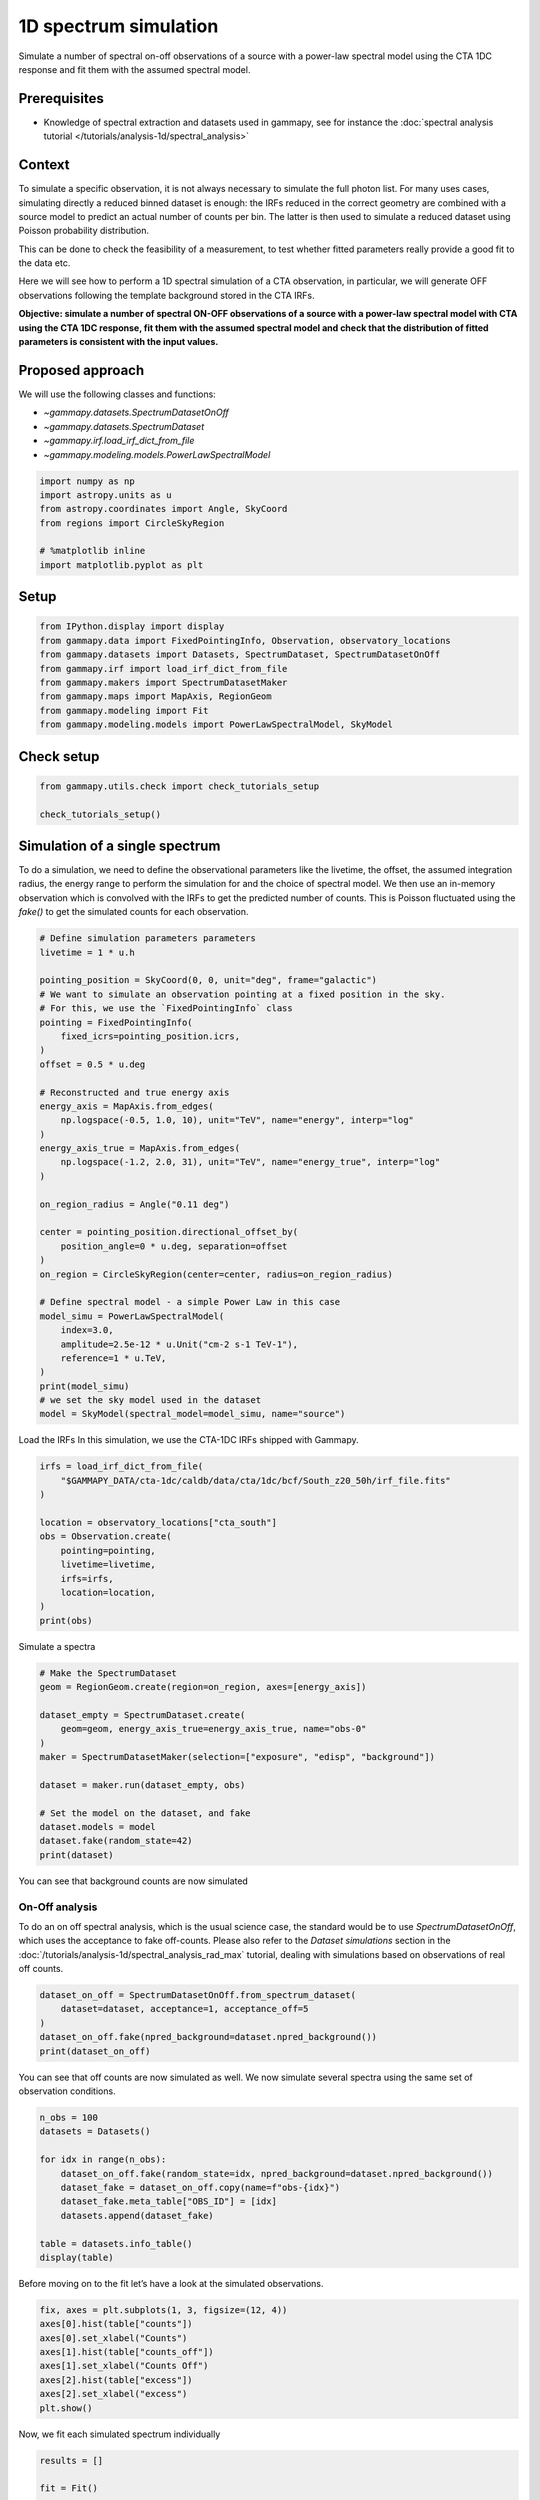 
.. DO NOT EDIT.
.. THIS FILE WAS AUTOMATICALLY GENERATED BY SPHINX-GALLERY.
.. TO MAKE CHANGES, EDIT THE SOURCE PYTHON FILE:
.. "tutorials/analysis-1d/spectrum_simulation.py"
.. LINE NUMBERS ARE GIVEN BELOW.

.. only:: html

    .. note::
        :class: sphx-glr-download-link-note

        :ref:`Go to the end <sphx_glr_download_tutorials_analysis-1d_spectrum_simulation.py>`
        to download the full example code. or to run this example in your browser via Binder

.. rst-class:: sphx-glr-example-title

.. _sphx_glr_tutorials_analysis-1d_spectrum_simulation.py:


1D spectrum simulation
======================

Simulate a number of spectral on-off observations of a source with a power-law spectral
model using the CTA 1DC response and fit them with the assumed spectral model.

Prerequisites
-------------

-  Knowledge of spectral extraction and datasets used in gammapy, see
   for instance the :doc:`spectral analysis
   tutorial </tutorials/analysis-1d/spectral_analysis>`

Context
-------

To simulate a specific observation, it is not always necessary to
simulate the full photon list. For many uses cases, simulating directly
a reduced binned dataset is enough: the IRFs reduced in the correct
geometry are combined with a source model to predict an actual number of
counts per bin. The latter is then used to simulate a reduced dataset
using Poisson probability distribution.

This can be done to check the feasibility of a measurement, to test
whether fitted parameters really provide a good fit to the data etc.

Here we will see how to perform a 1D spectral simulation of a CTA
observation, in particular, we will generate OFF observations following
the template background stored in the CTA IRFs.

**Objective: simulate a number of spectral ON-OFF observations of a
source with a power-law spectral model with CTA using the CTA 1DC
response, fit them with the assumed spectral model and check that the
distribution of fitted parameters is consistent with the input values.**

Proposed approach
-----------------

We will use the following classes and functions:

-  `~gammapy.datasets.SpectrumDatasetOnOff`
-  `~gammapy.datasets.SpectrumDataset`
-  `~gammapy.irf.load_irf_dict_from_file`
-  `~gammapy.modeling.models.PowerLawSpectralModel`

.. GENERATED FROM PYTHON SOURCE LINES 48-57

.. code-block:: Python


    import numpy as np
    import astropy.units as u
    from astropy.coordinates import Angle, SkyCoord
    from regions import CircleSkyRegion

    # %matplotlib inline
    import matplotlib.pyplot as plt








.. GENERATED FROM PYTHON SOURCE LINES 58-61

Setup
-----


.. GENERATED FROM PYTHON SOURCE LINES 61-70

.. code-block:: Python

    from IPython.display import display
    from gammapy.data import FixedPointingInfo, Observation, observatory_locations
    from gammapy.datasets import Datasets, SpectrumDataset, SpectrumDatasetOnOff
    from gammapy.irf import load_irf_dict_from_file
    from gammapy.makers import SpectrumDatasetMaker
    from gammapy.maps import MapAxis, RegionGeom
    from gammapy.modeling import Fit
    from gammapy.modeling.models import PowerLawSpectralModel, SkyModel








.. GENERATED FROM PYTHON SOURCE LINES 71-73

Check setup
-----------

.. GENERATED FROM PYTHON SOURCE LINES 73-78

.. code-block:: Python

    from gammapy.utils.check import check_tutorials_setup

    check_tutorials_setup()






.. rst-class:: sphx-glr-script-out

 .. code-block:: none


    System:

            python_executable      : /Users/mregeard/anaconda3/envs/gammapy-dev/bin/python 
            python_version         : 3.11.9     
            machine                : x86_64     
            system                 : Darwin     


    Gammapy package:

            version                : 1.3.dev468+g4c56d91f9e.d20240613 
            path                   : /Users/mregeard/Workspace/dev/code/gammapy/gammapy/gammapy 


    Other packages:

            numpy                  : 1.26.4     
            scipy                  : 1.13.1     
            astropy                : 6.1.0      
            regions                : 0.9        
            click                  : 8.1.7      
            yaml                   : 6.0.1      
            IPython                : 8.25.0     
            jupyterlab             : 3.5.3      
            matplotlib             : 3.8.4      
            pandas                 : 2.2.2      
            healpy                 : 1.16.6     
            iminuit                : 2.25.2     
            sherpa                 : 4.16.1     
            naima                  : 0.10.0     
            emcee                  : 3.1.6      
            corner                 : 2.2.2      
            ray                    : 2.24.0     


    Gammapy environment variables:

            GAMMAPY_DATA           : /Users/mregeard/Workspace/dev/code/gammapy/gammapy-data/ 





.. GENERATED FROM PYTHON SOURCE LINES 79-89

Simulation of a single spectrum
-------------------------------

To do a simulation, we need to define the observational parameters like
the livetime, the offset, the assumed integration radius, the energy
range to perform the simulation for and the choice of spectral model. We
then use an in-memory observation which is convolved with the IRFs to
get the predicted number of counts. This is Poisson fluctuated using
the `fake()` to get the simulated counts for each observation.


.. GENERATED FROM PYTHON SOURCE LINES 89-126

.. code-block:: Python


    # Define simulation parameters parameters
    livetime = 1 * u.h

    pointing_position = SkyCoord(0, 0, unit="deg", frame="galactic")
    # We want to simulate an observation pointing at a fixed position in the sky.
    # For this, we use the `FixedPointingInfo` class
    pointing = FixedPointingInfo(
        fixed_icrs=pointing_position.icrs,
    )
    offset = 0.5 * u.deg

    # Reconstructed and true energy axis
    energy_axis = MapAxis.from_edges(
        np.logspace(-0.5, 1.0, 10), unit="TeV", name="energy", interp="log"
    )
    energy_axis_true = MapAxis.from_edges(
        np.logspace(-1.2, 2.0, 31), unit="TeV", name="energy_true", interp="log"
    )

    on_region_radius = Angle("0.11 deg")

    center = pointing_position.directional_offset_by(
        position_angle=0 * u.deg, separation=offset
    )
    on_region = CircleSkyRegion(center=center, radius=on_region_radius)

    # Define spectral model - a simple Power Law in this case
    model_simu = PowerLawSpectralModel(
        index=3.0,
        amplitude=2.5e-12 * u.Unit("cm-2 s-1 TeV-1"),
        reference=1 * u.TeV,
    )
    print(model_simu)
    # we set the sky model used in the dataset
    model = SkyModel(spectral_model=model_simu, name="source")





.. rst-class:: sphx-glr-script-out

 .. code-block:: none

    PowerLawSpectralModel

    type    name     value         unit        error   min max frozen is_norm link prior
    ---- --------- ---------- -------------- --------- --- --- ------ ------- ---- -----
             index 3.0000e+00                0.000e+00 nan nan  False   False           
         amplitude 2.5000e-12 TeV-1 s-1 cm-2 0.000e+00 nan nan  False    True           
         reference 1.0000e+00            TeV 0.000e+00 nan nan   True   False           




.. GENERATED FROM PYTHON SOURCE LINES 127-129

Load the IRFs
In this simulation, we use the CTA-1DC IRFs shipped with Gammapy.

.. GENERATED FROM PYTHON SOURCE LINES 129-142

.. code-block:: Python

    irfs = load_irf_dict_from_file(
        "$GAMMAPY_DATA/cta-1dc/caldb/data/cta/1dc/bcf/South_z20_50h/irf_file.fits"
    )

    location = observatory_locations["cta_south"]
    obs = Observation.create(
        pointing=pointing,
        livetime=livetime,
        irfs=irfs,
        location=location,
    )
    print(obs)





.. rst-class:: sphx-glr-script-out

 .. code-block:: none

    /Users/mregeard/anaconda3/envs/gammapy-dev/lib/python3.11/site-packages/astropy/units/core.py:2157: UnitsWarning: '1/s/MeV/sr' did not parse as fits unit: Numeric factor not supported by FITS If this is meant to be a custom unit, define it with 'u.def_unit'. To have it recognized inside a file reader or other code, enable it with 'u.add_enabled_units'. For details, see https://docs.astropy.org/en/latest/units/combining_and_defining.html
      warnings.warn(msg, UnitsWarning)
    Observation

            obs id            : 0 
            tstart            : 51544.00
            tstop             : 51544.04
            duration          : 3600.00 s
            pointing (icrs)   : 266.4 deg, -28.9 deg

            deadtime fraction : 0.0%





.. GENERATED FROM PYTHON SOURCE LINES 143-145

Simulate a spectra


.. GENERATED FROM PYTHON SOURCE LINES 145-162

.. code-block:: Python


    # Make the SpectrumDataset
    geom = RegionGeom.create(region=on_region, axes=[energy_axis])

    dataset_empty = SpectrumDataset.create(
        geom=geom, energy_axis_true=energy_axis_true, name="obs-0"
    )
    maker = SpectrumDatasetMaker(selection=["exposure", "edisp", "background"])

    dataset = maker.run(dataset_empty, obs)

    # Set the model on the dataset, and fake
    dataset.models = model
    dataset.fake(random_state=42)
    print(dataset)






.. rst-class:: sphx-glr-script-out

 .. code-block:: none

    SpectrumDataset
    ---------------

      Name                            : obs-0 

      Total counts                    : 298 
      Total background counts         : 22.29
      Total excess counts             : 275.71

      Predicted counts                : 303.66
      Predicted background counts     : 22.29
      Predicted excess counts         : 281.37

      Exposure min                    : 2.53e+08 m2 s
      Exposure max                    : 1.77e+10 m2 s

      Number of total bins            : 9 
      Number of fit bins              : 9 

      Fit statistic type              : cash
      Fit statistic value (-2 log(L)) : -1811.58

      Number of models                : 1 
      Number of parameters            : 3
      Number of free parameters       : 2

      Component 0: SkyModel
  
        Name                      : source
        Datasets names            : None
        Spectral model type       : PowerLawSpectralModel
        Spatial  model type       : 
        Temporal model type       : 
        Parameters:
          index                         :      3.000   +/-    0.00             
          amplitude                     :   2.50e-12   +/- 0.0e+00 1 / (TeV s cm2)
          reference             (frozen):      1.000       TeV         
  
  




.. GENERATED FROM PYTHON SOURCE LINES 163-165

You can see that background counts are now simulated


.. GENERATED FROM PYTHON SOURCE LINES 168-177

On-Off analysis
~~~~~~~~~~~~~~~

To do an on off spectral analysis, which is the usual science case, the
standard would be to use `SpectrumDatasetOnOff`, which uses the
acceptance to fake off-counts. Please also refer to the `Dataset simulations`
section in the :doc:`/tutorials/analysis-1d/spectral_analysis_rad_max` tutorial,
dealing with simulations based on observations of real off counts.


.. GENERATED FROM PYTHON SOURCE LINES 177-185

.. code-block:: Python


    dataset_on_off = SpectrumDatasetOnOff.from_spectrum_dataset(
        dataset=dataset, acceptance=1, acceptance_off=5
    )
    dataset_on_off.fake(npred_background=dataset.npred_background())
    print(dataset_on_off)






.. rst-class:: sphx-glr-script-out

 .. code-block:: none

    SpectrumDatasetOnOff
    --------------------

      Name                            : kqoCKZsP 

      Total counts                    : 312 
      Total background counts         : 25.20
      Total excess counts             : 286.80

      Predicted counts                : 306.68
      Predicted background counts     : 25.30
      Predicted excess counts         : 281.37

      Exposure min                    : 2.53e+08 m2 s
      Exposure max                    : 1.77e+10 m2 s

      Number of total bins            : 9 
      Number of fit bins              : 9 

      Fit statistic type              : wstat
      Fit statistic value (-2 log(L)) : 3.74

      Number of models                : 1 
      Number of parameters            : 3
      Number of free parameters       : 2

      Component 0: SkyModel
  
        Name                      : source
        Datasets names            : None
        Spectral model type       : PowerLawSpectralModel
        Spatial  model type       : 
        Temporal model type       : 
        Parameters:
          index                         :      3.000   +/-    0.00             
          amplitude                     :   2.50e-12   +/- 0.0e+00 1 / (TeV s cm2)
          reference             (frozen):      1.000       TeV         
  
        Total counts_off                : 126 
      Acceptance                      : 9 
      Acceptance off                  : 45 





.. GENERATED FROM PYTHON SOURCE LINES 186-189

You can see that off counts are now simulated as well. We now simulate
several spectra using the same set of observation conditions.


.. GENERATED FROM PYTHON SOURCE LINES 191-205

.. code-block:: Python


    n_obs = 100
    datasets = Datasets()

    for idx in range(n_obs):
        dataset_on_off.fake(random_state=idx, npred_background=dataset.npred_background())
        dataset_fake = dataset_on_off.copy(name=f"obs-{idx}")
        dataset_fake.meta_table["OBS_ID"] = [idx]
        datasets.append(dataset_fake)

    table = datasets.info_table()
    display(table)






.. rst-class:: sphx-glr-script-out

 .. code-block:: none

     name  counts excess      sqrt_ts           background           npred        ...      stat_sum     counts_off acceptance   acceptance_off         alpha       
                                                                                  ...                                                                              
    ------ ------ ------ ------------------ ------------------ ------------------ ... ----------------- ---------- ---------- ----------------- -------------------
     obs-0    317  298.6  27.08240194504323 18.400000000000002  68.16666666666667 ... 738.7245908429609         92        9.0              45.0                 0.2
     obs-1    275  253.0  23.76785365487285               22.0  64.16666666666669 ...  575.779512784738        110        9.0              45.0                 0.2
     obs-2    293  272.4  25.17110555404655               20.6               66.0 ... 645.4993824075303        103        9.0              45.0                 0.2
     obs-3    280  257.6 23.982951737405354               22.4  65.33333333333334 ... 585.9241546985872        112        9.0 45.00000000000001 0.19999999999999998
     obs-4    337  316.4 27.682709945184747               20.6  73.33333333333334 ...  787.314723949448        103        9.0              45.0                 0.2
     obs-5    283  258.6 23.727154782347895 24.400000000000002  67.50000000000001 ... 574.8525737727499        122        9.0              45.0                 0.2
     obs-6    330  307.6 26.889184475727866 22.400000000000006  73.66666666666667 ... 734.2414755285937        112        9.0 44.99999999999999 0.20000000000000004
     obs-7    283  257.2  23.43087974795853               25.8  68.66666666666667 ... 552.3698779448044        129        9.0              45.0                 0.2
     obs-8    308  284.6  25.42049273328331 23.400000000000002  70.83333333333334 ... 652.2621572567633        117        9.0              45.0                 0.2
     obs-9    299  278.6  25.57085071486863               20.4  66.83333333333334 ... 666.9062670260786        102        9.0 45.00000000000001 0.19999999999999998
    obs-10    310  294.8 27.488972161356774               15.2  64.33333333333334 ... 768.5404492529331         76        9.0 45.00000000000001 0.19999999999999998
    obs-11    285  261.0 23.933833745454685 24.000000000000004  67.50000000000001 ...  583.448753292733        120        9.0 44.99999999999999 0.20000000000000004
    obs-12    299  278.0   25.4325263895117 21.000000000000004  67.33333333333336 ... 655.2768246480357        105        9.0 44.99999999999999 0.20000000000000004
    obs-13    309  287.4 25.877406235012618               21.6  69.50000000000001 ...  672.355748274336        108        9.0              45.0                 0.2
    obs-14    320  297.4  26.28282602819255 22.599999999999998  72.16666666666667 ... 697.5949745415169        113        9.0 45.00000000000001 0.19999999999999998
    obs-15    283  261.0  24.25408979304137               22.0  65.50000000000001 ... 592.8754563739889        110        9.0              45.0                 0.2
    obs-16    298  273.8 24.664218201697352 24.200000000000003  69.83333333333336 ... 619.2584188386805        121        9.0              45.0                 0.2
    obs-17    301  272.8  24.01180151925227 28.200000000000003  73.66666666666667 ... 588.4976379504056        141        9.0              45.0                 0.2
    obs-18    311  289.2 25.947476976949815               21.8               70.0 ... 682.6250308750984        109        9.0              45.0                 0.2
    obs-19    280  257.6 23.982951737405376 22.400000000000002  65.33333333333334 ... 590.9995649814329        112        9.0              45.0                 0.2
    obs-20    327  304.2  26.63324286828024 22.800000000000004  73.50000000000003 ... 720.4840155823279        114        9.0 44.99999999999999 0.20000000000000004
    obs-21    286  266.8  25.08332073068164               19.2  63.66666666666668 ... 637.0646310076313         96        9.0 45.00000000000001 0.19999999999999998
       ...    ...    ...                ...                ...                ... ...               ...        ...        ...               ...                 ...
    obs-78    337  314.4  27.23331180179332               22.6  75.00000000000001 ... 750.4026293749382        113        9.0              45.0                 0.2
    obs-79    315  294.6   26.4957236283439               20.4               69.5 ... 711.0546046139739        102        9.0 45.00000000000001 0.19999999999999998
    obs-80    304  282.8  25.67868740385823 21.200000000000003  68.33333333333336 ... 669.9654389755506        106        9.0 44.99999999999999 0.20000000000000004
    obs-81    301  281.6 25.922347414834622 19.400000000000002  66.33333333333334 ... 678.9813616402096         97        9.0              45.0                 0.2
    obs-82    280  258.0 24.072587044084237 22.000000000000004               65.0 ... 581.8610083160877        110        9.0 44.99999999999999 0.20000000000000004
    obs-83    303  280.8 25.394928282299105 22.200000000000003  69.00000000000001 ... 654.4650896470343        111        9.0 44.99999999999999 0.20000000000000004
    obs-84    269  247.8 23.580247140026987 21.200000000000003 62.500000000000014 ... 577.2362891766269        106        9.0 44.99999999999999 0.20000000000000004
    obs-85    297  274.6 24.998935845735573               22.4  68.16666666666667 ... 631.6298361198053        112        9.0 45.00000000000001 0.19999999999999998
    obs-86    286  268.2  25.42340896951546 17.800000000000004  62.50000000000001 ... 655.2082535886425         89        9.0 44.99999999999999 0.20000000000000004
    obs-87    333  313.2 27.646851451147217               19.8  72.00000000000001 ... 770.1313412321031         99        9.0              45.0                 0.2
    obs-88    315  296.8   27.0172059251097 18.200000000000003  67.66666666666669 ... 734.6476098262428         91        9.0 44.99999999999999 0.20000000000000004
    obs-89    287  265.0  24.49456558680515 22.000000000000004  66.16666666666667 ... 611.2334063685089        110        9.0 44.99999999999999 0.20000000000000004
    obs-90    286  267.0 25.131221887043438 19.000000000000004  63.50000000000001 ... 635.8304116110406         95        9.0 44.99999999999999 0.20000000000000004
    obs-91    285  259.8  23.67754591931069 25.200000000000003  68.50000000000001 ... 573.3564742963381        126        9.0              45.0                 0.2
    obs-92    313  289.4 25.664935420194176               23.6  71.83333333333336 ... 669.4496142825196        118        9.0              45.0                 0.2
    obs-93    302  283.2 26.123867522605497               18.8  66.00000000000001 ... 700.5066738339824         94        9.0              45.0                 0.2
    obs-94    322  300.2 26.574029757473202               21.8  71.83333333333334 ... 715.2570498037147        109        9.0              45.0                 0.2
    obs-95    305  280.6 25.030731260493152 24.400000000000006  71.16666666666667 ... 643.2846879404793        122        9.0 44.99999999999999 0.20000000000000004
    obs-96    301  277.4 24.969845969421428               23.6  69.83333333333334 ... 626.7396842428624        118        9.0              45.0                 0.2
    obs-97    290  271.2 25.417982194454826               18.8  64.00000000000001 ... 650.9762484493856         94        9.0              45.0                 0.2
    obs-98    301  280.6 25.687832964675007 20.400000000000002  67.16666666666667 ... 664.5620099404952        102        9.0              45.0                 0.2
    obs-99    323  302.2  26.85707842376871               20.8  71.16666666666669 ... 733.1576598768017        104        9.0              45.0                 0.2
    Length = 100 rows




.. GENERATED FROM PYTHON SOURCE LINES 206-209

Before moving on to the fit let’s have a look at the simulated
observations.


.. GENERATED FROM PYTHON SOURCE LINES 209-220

.. code-block:: Python


    fix, axes = plt.subplots(1, 3, figsize=(12, 4))
    axes[0].hist(table["counts"])
    axes[0].set_xlabel("Counts")
    axes[1].hist(table["counts_off"])
    axes[1].set_xlabel("Counts Off")
    axes[2].hist(table["excess"])
    axes[2].set_xlabel("excess")
    plt.show()





.. image-sg:: /tutorials/analysis-1d/images/sphx_glr_spectrum_simulation_001.png
   :alt: spectrum simulation
   :srcset: /tutorials/analysis-1d/images/sphx_glr_spectrum_simulation_001.png
   :class: sphx-glr-single-img





.. GENERATED FROM PYTHON SOURCE LINES 221-223

Now, we fit each simulated spectrum individually


.. GENERATED FROM PYTHON SOURCE LINES 225-240

.. code-block:: Python

    results = []

    fit = Fit()

    for dataset in datasets:
        dataset.models = model.copy()
        result = fit.optimize(dataset)
        results.append(
            {
                "index": result.parameters["index"].value,
                "amplitude": result.parameters["amplitude"].value,
            }
        )









.. GENERATED FROM PYTHON SOURCE LINES 241-244

We take a look at the distribution of the fitted indices. This matches
very well with the spectrum that we initially injected.


.. GENERATED FROM PYTHON SOURCE LINES 244-254

.. code-block:: Python


    fig, ax = plt.subplots()
    index = np.array([_["index"] for _ in results])
    ax.hist(index, bins=10, alpha=0.5)
    ax.axvline(x=model_simu.parameters["index"].value, color="red")
    ax.set_xlabel("Reconstructed spectral index")
    print(f"index: {index.mean()} += {index.std()}")
    plt.show()





.. image-sg:: /tutorials/analysis-1d/images/sphx_glr_spectrum_simulation_002.png
   :alt: spectrum simulation
   :srcset: /tutorials/analysis-1d/images/sphx_glr_spectrum_simulation_002.png
   :class: sphx-glr-single-img


.. rst-class:: sphx-glr-script-out

 .. code-block:: none

    index: 3.0036925550377753 += 0.08081469527631224




.. GENERATED FROM PYTHON SOURCE LINES 255-265

Exercises
---------

-  Change the observation time to something longer or shorter. Does the
   observation and spectrum results change as you expected?
-  Change the spectral model, e.g. add a cutoff at 5 TeV, or put a
   steep-spectrum source with spectral index of 4.0
-  Simulate spectra with the spectral model we just defined. How much
   observation duration do you need to get back the injected parameters?



.. _sphx_glr_download_tutorials_analysis-1d_spectrum_simulation.py:

.. only:: html

  .. container:: sphx-glr-footer sphx-glr-footer-example

    .. container:: binder-badge

      .. image:: images/binder_badge_logo.svg
        :target: https://mybinder.org/v2/gh/gammapy/gammapy-webpage/main?urlpath=lab/tree/notebooks/dev/tutorials/analysis-1d/spectrum_simulation.ipynb
        :alt: Launch binder
        :width: 150 px

    .. container:: sphx-glr-download sphx-glr-download-jupyter

      :download:`Download Jupyter notebook: spectrum_simulation.ipynb <spectrum_simulation.ipynb>`

    .. container:: sphx-glr-download sphx-glr-download-python

      :download:`Download Python source code: spectrum_simulation.py <spectrum_simulation.py>`


.. only:: html

 .. rst-class:: sphx-glr-signature

    `Gallery generated by Sphinx-Gallery <https://sphinx-gallery.github.io>`_
